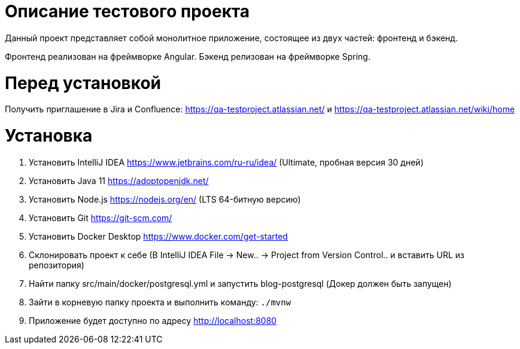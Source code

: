 = Описание тестового проекта

Данный проект представляет собой монолитное приложение, состоящее из двух частей: фронтенд и бэкенд.

Фронтенд реализован на фреймворке Angular. Бэкенд релизован на фреймворке Spring.

= Перед установкой

Получить приглашение в Jira и Confluence: https://qa-testproject.atlassian.net/ и https://qa-testproject.atlassian.net/wiki/home

= Установка

0. Установить IntelliJ IDEA https://www.jetbrains.com/ru-ru/idea/ (Ultimate, пробная версия 30 дней)
1. Установить Java 11 https://adoptopenjdk.net/
2. Установить Node.js https://nodejs.org/en/ (LTS 64-битную версию)
3. Установить Git https://git-scm.com/
4. Установить Docker Desktop https://www.docker.com/get-started
5. Склонировать проект к себе (В IntelliJ IDEA File -> New.. -> Project from Version Control.. и вставить URL из репозитория)
6. Найти папку src/main/docker/postgresql.yml и запустить blog-postgresql (Докер должен быть запущен)
7. Зайти в корневую папку проекта и выполнить команду:
`./mvnw`
8. Приложение будет доступно по адресу http://localhost:8080






